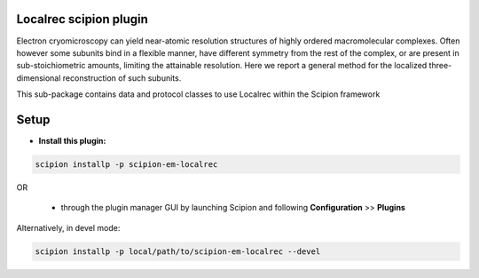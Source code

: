 =======================
Localrec scipion plugin
=======================

Electron cryomicroscopy can yield near-atomic resolution structures of highly ordered macromolecular complexes. Often however some subunits bind in a flexible manner, have different symmetry from the rest of the complex, or are present in sub-stoichiometric amounts, limiting the attainable resolution. Here we report a general method for the localized three-dimensional reconstruction of such subunits.

This sub-package contains data and protocol classes to use Localrec within the Scipion framework


=====
Setup
=====

- **Install this plugin:**

.. code-block::

    scipion installp -p scipion-em-localrec

OR

  - through the plugin manager GUI by launching Scipion and following **Configuration** >> **Plugins**

Alternatively, in devel mode:

.. code-block::

    scipion installp -p local/path/to/scipion-em-localrec --devel
